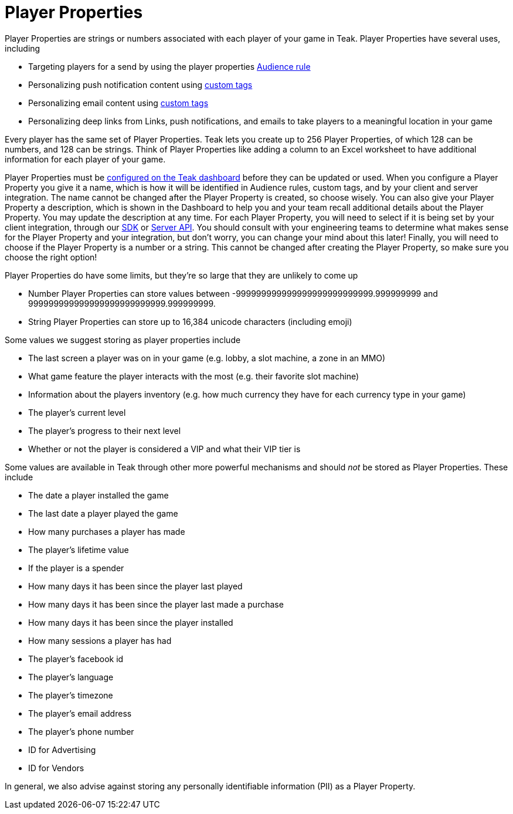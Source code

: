 = Player Properties

Player Properties are strings or numbers associated with each player of your game in Teak. Player Properties have several uses, including

* Targeting players for a send by using the player properties xref:user-guide::audiences.adoc#_player_properties[Audience rule, window=_blank]
* Personalizing push notification content using xref:user-guide::custom-tags.adoc[custom tags, window=_blank]
* Personalizing email content using xref:user-guide::custom-tags.adoc[custom tags, window=_blank]
* Personalizing deep links from Links, push notifications, and emails to take players to a meaningful location in your game

Every player has the same set of Player Properties. Teak lets you create up to 256 Player Properties, of which 128 can be numbers, and 128 can be strings. Think of Player Properties like adding a column to an Excel worksheet to have additional information for each player of your game.

Player Properties must be xref:user-guide::settings.adoc#_player_properties[configured on the Teak dashboard, window=_blank] before they can be updated or used. When you configure a Player Property you give it a name, which is how it will be identified in Audience rules, custom tags, and by your client and server integration. The name cannot be changed after the Player Property is created, so choose wisely. You can also give your Player Property a description, which is shown in the Dashboard to help you and your team recall additional details about the Player Property. You may update the description at any time. For each Player Property, you will need to select if it is being set by your client integration, through our xref:unity::teak-unity-features.adoc#_player_properties[SDK, window=_blank] or xref:server-api::other/v2_player_properties.adoc[Server API, window=_blank]. You should consult with your engineering teams to determine what makes sense for the Player Property and your integration, but don't worry, you can change your mind about this later! Finally, you will need to choose if the Player Property is a number or a string. This cannot be changed after creating the Player Property, so make sure you choose the right option!

Player Properties do have some limits, but they're so large that they are unlikely to come up

* Number Player Properties can store values between -999999999999999999999999999.999999999 and 999999999999999999999999999.999999999.
* String Player Properties can store up to 16,384 unicode characters (including emoji)

Some values we suggest storing as player properties include

* The last screen a player was on in your game (e.g. lobby, a slot machine, a zone in an MMO)
* What game feature the player interacts with the most (e.g. their favorite slot machine)
* Information about the players inventory (e.g. how much currency they have for each currency type in your game)
* The player's current level
* The player's progress to their next level
* Whether or not the player is considered a VIP and what their VIP tier is

Some values are available in Teak through other more powerful mechanisms and should _not_ be stored as Player Properties. These include

* The date a player installed the game
* The last date a player played the game
* How many purchases a player has made
* The player's lifetime value
* If the player is a spender
* How many days it has been since the player last played
* How many days it has been since the player last made a purchase
* How many days it has been since the player installed
* How many sessions a player has had
* The player's facebook id
* The player's language
* The player's timezone
* The player's email address
* The player's phone number
* ID for Advertising
* ID for Vendors

In general, we also advise against storing any personally identifiable information (PII) as a Player Property.

